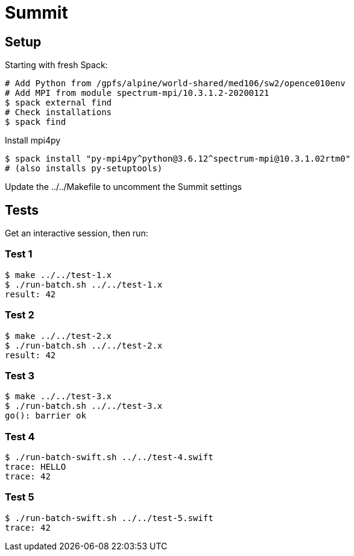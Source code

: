 
= Summit

== Setup

Starting with fresh Spack:

----
# Add Python from /gpfs/alpine/world-shared/med106/sw2/opence010env
# Add MPI from module spectrum-mpi/10.3.1.2-20200121
$ spack external find
# Check installations
$ spack find
----

Install mpi4py

----
$ spack install "py-mpi4py^python@3.6.12^spectrum-mpi@10.3.1.02rtm0"
# (also installs py-setuptools)
----

Update the ../../Makefile to uncomment the Summit settings

== Tests

Get an interactive session, then run:

=== Test 1

----
$ make ../../test-1.x
$ ./run-batch.sh ../../test-1.x
result: 42
----

=== Test 2

----
$ make ../../test-2.x
$ ./run-batch.sh ../../test-2.x
result: 42
----

=== Test 3

----
$ make ../../test-3.x
$ ./run-batch.sh ../../test-3.x
go(): barrier ok
----

=== Test 4

----
$ ./run-batch-swift.sh ../../test-4.swift
trace: HELLO
trace: 42
----

=== Test 5

----
$ ./run-batch-swift.sh ../../test-5.swift
trace: 42
----
